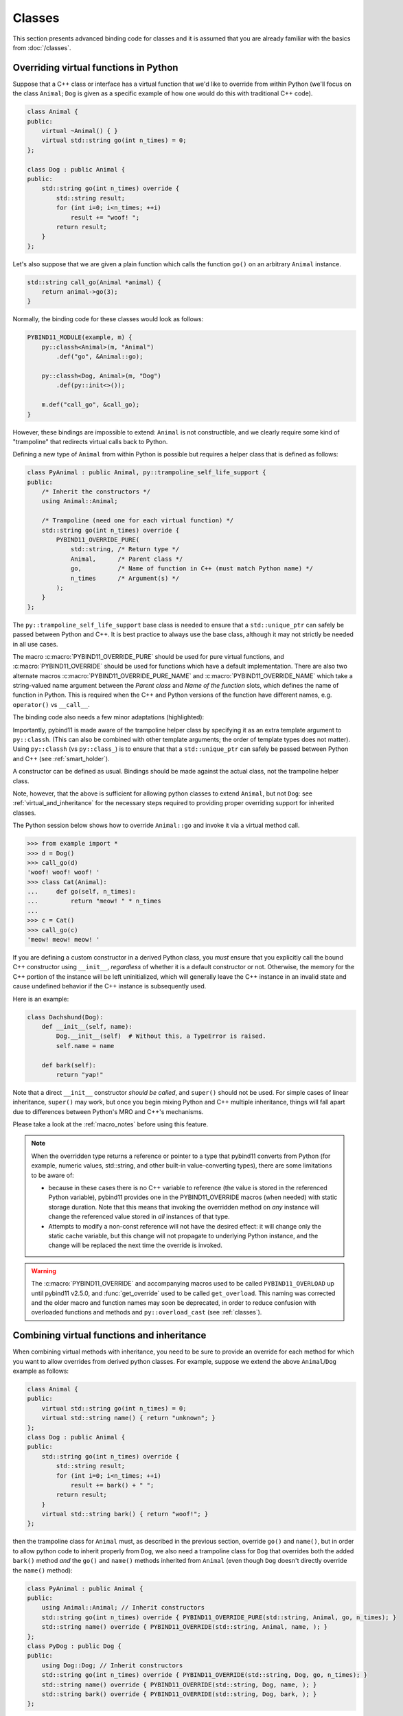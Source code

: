 Classes
#######

This section presents advanced binding code for classes and it is assumed
that you are already familiar with the basics from :doc:`/classes`.

.. _overriding_virtuals:

Overriding virtual functions in Python
======================================

Suppose that a C++ class or interface has a virtual function that we'd like
to override from within Python (we'll focus on the class ``Animal``; ``Dog`` is
given as a specific example of how one would do this with traditional C++
code).

.. code-block:: cpp

    class Animal {
    public:
        virtual ~Animal() { }
        virtual std::string go(int n_times) = 0;
    };

    class Dog : public Animal {
    public:
        std::string go(int n_times) override {
            std::string result;
            for (int i=0; i<n_times; ++i)
                result += "woof! ";
            return result;
        }
    };

Let's also suppose that we are given a plain function which calls the
function ``go()`` on an arbitrary ``Animal`` instance.

.. code-block:: cpp

    std::string call_go(Animal *animal) {
        return animal->go(3);
    }

Normally, the binding code for these classes would look as follows:

.. code-block:: cpp

    PYBIND11_MODULE(example, m) {
        py::classh<Animal>(m, "Animal")
            .def("go", &Animal::go);

        py::classh<Dog, Animal>(m, "Dog")
            .def(py::init<>());

        m.def("call_go", &call_go);
    }

However, these bindings are impossible to extend: ``Animal`` is not
constructible, and we clearly require some kind of "trampoline" that
redirects virtual calls back to Python.

Defining a new type of ``Animal`` from within Python is possible but requires a
helper class that is defined as follows:

.. code-block:: cpp

    class PyAnimal : public Animal, py::trampoline_self_life_support {
    public:
        /* Inherit the constructors */
        using Animal::Animal;

        /* Trampoline (need one for each virtual function) */
        std::string go(int n_times) override {
            PYBIND11_OVERRIDE_PURE(
                std::string, /* Return type */
                Animal,      /* Parent class */
                go,          /* Name of function in C++ (must match Python name) */
                n_times      /* Argument(s) */
            );
        }
    };

The ``py::trampoline_self_life_support`` base class is needed to ensure that a
``std::unique_ptr`` can safely be passed between Python and C++. It is best
practice to always use the base class, although it may not strictly be needed
in all use cases.

The macro :c:macro:`PYBIND11_OVERRIDE_PURE` should be used for pure virtual
functions, and :c:macro:`PYBIND11_OVERRIDE` should be used for functions which have
a default implementation.  There are also two alternate macros
:c:macro:`PYBIND11_OVERRIDE_PURE_NAME` and :c:macro:`PYBIND11_OVERRIDE_NAME` which
take a string-valued name argument between the *Parent class* and *Name of the
function* slots, which defines the name of function in Python. This is required
when the C++ and Python versions of the
function have different names, e.g.  ``operator()`` vs ``__call__``.

The binding code also needs a few minor adaptations (highlighted):

.. code-block:: cpp
    :emphasize-lines: 2,3

    PYBIND11_MODULE(example, m) {
        py::classh<Animal, PyAnimal /* <--- trampoline*/>(m, "Animal")
            .def(py::init<>())
            .def("go", &Animal::go);

        py::classh<Dog, Animal>(m, "Dog")
            .def(py::init<>());

        m.def("call_go", &call_go);
    }

Importantly, pybind11 is made aware of the trampoline helper class by
specifying it as an extra template argument to ``py::classh``. (This can also
be combined with other template arguments; the order of template types does
not matter). Using ``py::classh`` (vs ``py::class_``) is to ensure that that
a ``std::unique_ptr`` can safely be passed between Python and C++ (see
:ref:`smart_holder`).

A constructor can be defined as usual. Bindings should be made against the
actual class, not the trampoline helper class.

.. code-block:: cpp
    :emphasize-lines: 3

    py::classh<Animal, PyAnimal /* <--- trampoline*/>(m, "Animal");
        .def(py::init<>())
        .def("go", &PyAnimal::go); /* <--- THIS IS WRONG, use &Animal::go */

Note, however, that the above is sufficient for allowing python classes to
extend ``Animal``, but not ``Dog``: see :ref:`virtual_and_inheritance` for the
necessary steps required to providing proper overriding support for inherited
classes.

The Python session below shows how to override ``Animal::go`` and invoke it via
a virtual method call.

.. code-block:: pycon

    >>> from example import *
    >>> d = Dog()
    >>> call_go(d)
    'woof! woof! woof! '
    >>> class Cat(Animal):
    ...     def go(self, n_times):
    ...         return "meow! " * n_times
    ...
    >>> c = Cat()
    >>> call_go(c)
    'meow! meow! meow! '

If you are defining a custom constructor in a derived Python class, you *must*
ensure that you explicitly call the bound C++ constructor using ``__init__``,
*regardless* of whether it is a default constructor or not. Otherwise, the
memory for the C++ portion of the instance will be left uninitialized, which
will generally leave the C++ instance in an invalid state and cause undefined
behavior if the C++ instance is subsequently used.

.. versionchanged:: 2.6
   The default pybind11 metaclass will throw a ``TypeError`` when it detects
   that ``__init__`` was not called by a derived class.

Here is an example:

.. code-block:: python

    class Dachshund(Dog):
        def __init__(self, name):
            Dog.__init__(self)  # Without this, a TypeError is raised.
            self.name = name

        def bark(self):
            return "yap!"

Note that a direct ``__init__`` constructor *should be called*, and ``super()``
should not be used. For simple cases of linear inheritance, ``super()``
may work, but once you begin mixing Python and C++ multiple inheritance,
things will fall apart due to differences between Python's MRO and C++'s
mechanisms.

Please take a look at the :ref:`macro_notes` before using this feature.

.. note::

    When the overridden type returns a reference or pointer to a type that
    pybind11 converts from Python (for example, numeric values, std::string,
    and other built-in value-converting types), there are some limitations to
    be aware of:

    - because in these cases there is no C++ variable to reference (the value
      is stored in the referenced Python variable), pybind11 provides one in
      the PYBIND11_OVERRIDE macros (when needed) with static storage duration.
      Note that this means that invoking the overridden method on *any*
      instance will change the referenced value stored in *all* instances of
      that type.

    - Attempts to modify a non-const reference will not have the desired
      effect: it will change only the static cache variable, but this change
      will not propagate to underlying Python instance, and the change will be
      replaced the next time the override is invoked.

.. warning::

    The :c:macro:`PYBIND11_OVERRIDE` and accompanying macros used to be called
    ``PYBIND11_OVERLOAD`` up until pybind11 v2.5.0, and :func:`get_override`
    used to be called ``get_overload``. This naming was corrected and the older
    macro and function names may soon be deprecated, in order to reduce
    confusion with overloaded functions and methods and ``py::overload_cast``
    (see :ref:`classes`).

.. seealso::

    The file :file:`tests/test_virtual_functions.cpp` contains a complete
    example that demonstrates how to override virtual functions using pybind11
    in more detail.

.. _virtual_and_inheritance:

Combining virtual functions and inheritance
===========================================

When combining virtual methods with inheritance, you need to be sure to provide
an override for each method for which you want to allow overrides from derived
python classes.  For example, suppose we extend the above ``Animal``/``Dog``
example as follows:

.. code-block:: cpp

    class Animal {
    public:
        virtual std::string go(int n_times) = 0;
        virtual std::string name() { return "unknown"; }
    };
    class Dog : public Animal {
    public:
        std::string go(int n_times) override {
            std::string result;
            for (int i=0; i<n_times; ++i)
                result += bark() + " ";
            return result;
        }
        virtual std::string bark() { return "woof!"; }
    };

then the trampoline class for ``Animal`` must, as described in the previous
section, override ``go()`` and ``name()``, but in order to allow python code to
inherit properly from ``Dog``, we also need a trampoline class for ``Dog`` that
overrides both the added ``bark()`` method *and* the ``go()`` and ``name()``
methods inherited from ``Animal`` (even though ``Dog`` doesn't directly
override the ``name()`` method):

.. code-block:: cpp

    class PyAnimal : public Animal {
    public:
        using Animal::Animal; // Inherit constructors
        std::string go(int n_times) override { PYBIND11_OVERRIDE_PURE(std::string, Animal, go, n_times); }
        std::string name() override { PYBIND11_OVERRIDE(std::string, Animal, name, ); }
    };
    class PyDog : public Dog {
    public:
        using Dog::Dog; // Inherit constructors
        std::string go(int n_times) override { PYBIND11_OVERRIDE(std::string, Dog, go, n_times); }
        std::string name() override { PYBIND11_OVERRIDE(std::string, Dog, name, ); }
        std::string bark() override { PYBIND11_OVERRIDE(std::string, Dog, bark, ); }
    };

.. note::

    Note the trailing commas in the ``PYBIND11_OVERRIDE`` calls to ``name()``
    and ``bark()``. These are needed to portably implement a trampoline for a
    function that does not take any arguments. For functions that take
    a nonzero number of arguments, the trailing comma must be omitted.

A registered class derived from a pybind11-registered class with virtual
methods requires a similar trampoline class, *even if* it doesn't explicitly
declare or override any virtual methods itself:

.. code-block:: cpp

    class Husky : public Dog {};
    class PyHusky : public Husky {
    public:
        using Husky::Husky; // Inherit constructors
        std::string go(int n_times) override { PYBIND11_OVERRIDE_PURE(std::string, Husky, go, n_times); }
        std::string name() override { PYBIND11_OVERRIDE(std::string, Husky, name, ); }
        std::string bark() override { PYBIND11_OVERRIDE(std::string, Husky, bark, ); }
    };

There is, however, a technique that can be used to avoid this duplication
(which can be especially helpful for a base class with several virtual
methods).  The technique involves using template trampoline classes, as
follows:

.. code-block:: cpp

    template <class AnimalBase = Animal> class PyAnimal : public AnimalBase {
    public:
        using AnimalBase::AnimalBase; // Inherit constructors
        std::string go(int n_times) override { PYBIND11_OVERRIDE_PURE(std::string, AnimalBase, go, n_times); }
        std::string name() override { PYBIND11_OVERRIDE(std::string, AnimalBase, name, ); }
    };
    template <class DogBase = Dog> class PyDog : public PyAnimal<DogBase> {
    public:
        using PyAnimal<DogBase>::PyAnimal; // Inherit constructors
        // Override PyAnimal's pure virtual go() with a non-pure one:
        std::string go(int n_times) override { PYBIND11_OVERRIDE(std::string, DogBase, go, n_times); }
        std::string bark() override { PYBIND11_OVERRIDE(std::string, DogBase, bark, ); }
    };

This technique has the advantage of requiring just one trampoline method to be
declared per virtual method and pure virtual method override.  It does,
however, require the compiler to generate at least as many methods (and
possibly more, if both pure virtual and overridden pure virtual methods are
exposed, as above).

The classes are then registered with pybind11 using:

.. code-block:: cpp

    py::classh<Animal, PyAnimal<>> animal(m, "Animal");
    py::classh<Dog, Animal, PyDog<>> dog(m, "Dog");
    py::classh<Husky, Dog, PyDog<Husky>> husky(m, "Husky");
    // ... add animal, dog, husky definitions

Note that ``Husky`` did not require a dedicated trampoline template class at
all, since it neither declares any new virtual methods nor provides any pure
virtual method implementations.

With either the repeated-virtuals or templated trampoline methods in place, you
can now create a python class that inherits from ``Dog``:

.. code-block:: python

    class ShihTzu(Dog):
        def bark(self):
            return "yip!"

.. seealso::

    See the file :file:`tests/test_virtual_functions.cpp` for complete examples
    using both the duplication and templated trampoline approaches.

.. _extended_aliases:

Extended trampoline class functionality
=======================================

.. _extended_class_functionality_forced_trampoline:

Forced trampoline class initialisation
--------------------------------------
The trampoline classes described in the previous sections are, by default, only
initialized when needed.  More specifically, they are initialized when a python
class actually inherits from a registered type (instead of merely creating an
instance of the registered type), or when a registered constructor is only
valid for the trampoline class but not the registered class.  This is primarily
for performance reasons: when the trampoline class is not needed for anything
except virtual method dispatching, not initializing the trampoline class
improves performance by avoiding needing to do a run-time check to see if the
inheriting python instance has an overridden method.

Sometimes, however, it is useful to always initialize a trampoline class as an
intermediate class that does more than just handle virtual method dispatching.
For example, such a class might perform extra class initialization, extra
destruction operations, and might define new members and methods to enable a
more python-like interface to a class.

In order to tell pybind11 that it should *always* initialize the trampoline
class when creating new instances of a type, the class constructors should be
declared using ``py::init_alias<Args, ...>()`` instead of the usual
``py::init<Args, ...>()``.  This forces construction via the trampoline class,
ensuring member initialization and (eventual) destruction.

.. seealso::

    See the file :file:`tests/test_virtual_functions.cpp` for complete examples
    showing both normal and forced trampoline instantiation.

Different method signatures
---------------------------
The macro's introduced in :ref:`overriding_virtuals` cover most of the standard
use cases when exposing C++ classes to Python. Sometimes it is hard or unwieldy
to create a direct one-on-one mapping between the arguments and method return
type.

An example would be when the C++ signature contains output arguments using
references (See also :ref:`faq_reference_arguments`). Another way of solving
this is to use the method body of the trampoline class to do conversions to the
input and return of the Python method.

The main building block to do so is the :func:`get_override`, this function
allows retrieving a method implemented in Python from within the trampoline's
methods. Consider for example a C++ method which has the signature
``bool myMethod(int32_t& value)``, where the return indicates whether
something should be done with the ``value``. This can be made convenient on the
Python side by allowing the Python function to return ``None`` or an ``int``:

.. code-block:: cpp

    bool MyClass::myMethod(int32_t& value)
    {
        pybind11::gil_scoped_acquire gil;  // Acquire the GIL while in this scope.
        // Try to look up the overridden method on the Python side.
        pybind11::function override = pybind11::get_override(this, "myMethod");
        if (override) {  // method is found
            auto obj = override(value);  // Call the Python function.
            if (py::isinstance<py::int_>(obj)) {  // check if it returned a Python integer type
                value = obj.cast<int32_t>();  // Cast it and assign it to the value.
                return true;  // Return true; value should be used.
            } else {
                return false;  // Python returned none, return false.
            }
        }
        return false;  // Alternatively return MyClass::myMethod(value);
    }


.. _custom_constructors:

Custom constructors
===================

The syntax for binding constructors was previously introduced, but it only
works when a constructor of the appropriate arguments actually exists on the
C++ side.  To extend this to more general cases, pybind11 makes it possible
to bind factory functions as constructors. For example, suppose you have a
class like this:

.. code-block:: cpp

    class Example {
    private:
        Example(int); // private constructor
    public:
        // Factory function:
        static Example create(int a) { return Example(a); }
    };

    py::classh<Example>(m, "Example")
        .def(py::init(&Example::create));

While it is possible to create a straightforward binding of the static
``create`` method, it may sometimes be preferable to expose it as a constructor
on the Python side. This can be accomplished by calling ``.def(py::init(...))``
with the function reference returning the new instance passed as an argument.
It is also possible to use this approach to bind a function returning a new
instance by raw pointer or by the holder (e.g. ``std::unique_ptr``).

The following example shows the different approaches:

.. code-block:: cpp

    class Example {
    private:
        Example(int); // private constructor
    public:
        // Factory function - returned by value:
        static Example create(int a) { return Example(a); }

        // These constructors are publicly callable:
        Example(double);
        Example(int, int);
        Example(std::string);
    };

    py::classh<Example>(m, "Example")
        // Bind the factory function as a constructor:
        .def(py::init(&Example::create))
        // Bind a lambda function returning a pointer wrapped in a holder:
        .def(py::init([](std::string arg) {
            return std::unique_ptr<Example>(new Example(arg));
        }))
        // Return a raw pointer:
        .def(py::init([](int a, int b) { return new Example(a, b); }))
        // You can mix the above with regular C++ constructor bindings as well:
        .def(py::init<double>())
        ;

When the constructor is invoked from Python, pybind11 will call the factory
function and store the resulting C++ instance in the Python instance.

When combining factory functions constructors with :ref:`virtual function
trampolines <overriding_virtuals>` there are two approaches.  The first is to
add a constructor to the alias class that takes a base value by
rvalue-reference.  If such a constructor is available, it will be used to
construct an alias instance from the value returned by the factory function.
The second option is to provide two factory functions to ``py::init()``: the
first will be invoked when no alias class is required (i.e. when the class is
being used but not inherited from in Python), and the second will be invoked
when an alias is required.

You can also specify a single factory function that always returns an alias
instance: this will result in behaviour similar to ``py::init_alias<...>()``,
as described in the :ref:`extended trampoline class documentation
<extended_aliases>`.

The following example shows the different factory approaches for a class with
an alias:

.. code-block:: cpp

    #include <pybind11/factory.h>
    class Example {
    public:
        // ...
        virtual ~Example() = default;
    };
    class PyExample : public Example {
    public:
        using Example::Example;
        PyExample(Example &&base) : Example(std::move(base)) {}
    };
    py::classh<Example, PyExample>(m, "Example")
        // Returns an Example pointer.  If a PyExample is needed, the Example
        // instance will be moved via the extra constructor in PyExample, above.
        .def(py::init([]() { return new Example(); }))
        // Two callbacks:
        .def(py::init([]() { return new Example(); } /* no alias needed */,
                      []() { return new PyExample(); } /* alias needed */))
        // *Always* returns an alias instance (like py::init_alias<>())
        .def(py::init([]() { return new PyExample(); }))
        ;

Brace initialization
--------------------

``pybind11::init<>`` internally uses C++11 brace initialization to call the
constructor of the target class. This means that it can be used to bind
*implicit* constructors as well:

.. code-block:: cpp

    struct Aggregate {
        int a;
        std::string b;
    };

    py::classh<Aggregate>(m, "Aggregate")
        .def(py::init<int, const std::string &>());

.. note::

    Note that brace initialization preferentially invokes constructor overloads
    taking a ``std::initializer_list``. In the rare event that this causes an
    issue, you can work around it by using ``py::init(...)`` with a lambda
    function that constructs the new object as desired.

.. _classes_with_non_public_destructors:

Non-public destructors
======================

If a class has a private or protected destructor (as might e.g. be the case in
a singleton pattern), a compile error will occur when creating bindings via
pybind11. In order to expose classes with private or protected destructors,
it is possible to override the holder type via a holder type argument to
``py::class_``. Pybind11 provides a helper class ``py::nodelete`` that disables
any destructor invocations. (If the instance is not a singleton, it is
crucial that is deallocated on the C++ side to avoid memory leaks.)

.. code-block:: cpp

    /* ... definition ... */

    class MyClass {
    private:
        ~MyClass() { }
    };

    /* ... binding code ... */

    py::class_<MyClass, std::unique_ptr<MyClass, py::nodelete>>(m, "MyClass")
        .def(py::init<>())

.. _destructors_that_call_python:

Destructors that call Python
============================

If a Python function is invoked from a C++ destructor, an exception may be thrown
of type :class:`error_already_set`. If this error is thrown out of a class destructor,
``std::terminate()`` will be called, terminating the process. Class destructors
must catch all exceptions of type :class:`error_already_set` to discard the Python
exception using :func:`error_already_set::discard_as_unraisable`.

Every Python function should be treated as *possibly throwing*. When a Python generator
stops yielding items, Python will throw a ``StopIteration`` exception, which can pass
though C++ destructors if the generator's stack frame holds the last reference to C++
objects.

For more information, see :ref:`the documentation on exceptions <unraisable_exceptions>`.

.. code-block:: cpp

    class MyClass {
    public:
        ~MyClass() {
            try {
                py::print("Even printing is dangerous in a destructor");
                py::exec("raise ValueError('This is an unraisable exception')");
            } catch (py::error_already_set &e) {
                // error_context should be information about where/why the occurred,
                // e.g. use __func__ to get the name of the current function
                e.discard_as_unraisable(__func__);
            }
        }
    };

.. note::

    pybind11 does not support C++ destructors marked ``noexcept(false)``.

.. versionadded:: 2.6

.. _implicit_conversions:

Implicit conversions
====================

Suppose that instances of two types ``A`` and ``B`` are used in a project, and
that an ``A`` can easily be converted into an instance of type ``B`` (examples of this
could be a fixed and an arbitrary precision number type).

.. code-block:: cpp

    py::classh<A>(m, "A")
        /// ... members ...

    py::classh<B>(m, "B")
        .def(py::init<A>())
        /// ... members ...

    m.def("func",
        [](const B &) { /* .... */ }
    );

To invoke the function ``func`` using a variable ``a`` containing an ``A``
instance, we'd have to write ``func(B(a))`` in Python. On the other hand, C++
will automatically apply an implicit type conversion, which makes it possible
to directly write ``func(a)``.

In this situation (i.e. where ``B`` has a constructor that converts from
``A``), the following statement enables similar implicit conversions on the
Python side:

.. code-block:: cpp

    py::implicitly_convertible<A, B>();

.. note::

    Implicit conversions from ``A`` to ``B`` only work when ``B`` is a custom
    data type that is exposed to Python via pybind11.

    To prevent runaway recursion, implicit conversions are non-reentrant: an
    implicit conversion invoked as part of another implicit conversion of the
    same type (i.e. from ``A`` to ``B``) will fail.

.. _static_properties:

Static properties
=================

The section on :ref:`properties` discussed the creation of instance properties
that are implemented in terms of C++ getters and setters.

Static properties can also be created in a similar way to expose getters and
setters of static class attributes. Note that the implicit ``self`` argument
also exists in this case and is used to pass the Python ``type`` subclass
instance. This parameter will often not be needed by the C++ side, and the
following example illustrates how to instantiate a lambda getter function
that ignores it:

.. code-block:: cpp

    py::classh<Foo>(m, "Foo")
        .def_property_readonly_static("foo", [](py::object /* self */) { return Foo(); });

Operator overloading
====================

Suppose that we're given the following ``Vector2`` class with a vector addition
and scalar multiplication operation, all implemented using overloaded operators
in C++.

.. code-block:: cpp

    class Vector2 {
    public:
        Vector2(float x, float y) : x(x), y(y) { }

        Vector2 operator+(const Vector2 &v) const { return Vector2(x + v.x, y + v.y); }
        Vector2 operator*(float value) const { return Vector2(x * value, y * value); }
        Vector2& operator+=(const Vector2 &v) { x += v.x; y += v.y; return *this; }
        Vector2& operator*=(float v) { x *= v; y *= v; return *this; }

        friend Vector2 operator*(float f, const Vector2 &v) {
            return Vector2(f * v.x, f * v.y);
        }

        std::string toString() const {
            return "[" + std::to_string(x) + ", " + std::to_string(y) + "]";
        }
    private:
        float x, y;
    };

The following snippet shows how the above operators can be conveniently exposed
to Python.

.. code-block:: cpp

    #include <pybind11/operators.h>

    PYBIND11_MODULE(example, m) {
        py::classh<Vector2>(m, "Vector2")
            .def(py::init<float, float>())
            .def(py::self + py::self)
            .def(py::self += py::self)
            .def(py::self *= float())
            .def(float() * py::self)
            .def(py::self * float())
            .def(-py::self)
            .def("__repr__", &Vector2::toString);
    }

Note that a line like

.. code-block:: cpp

            .def(py::self * float())

is really just short hand notation for

.. code-block:: cpp

    .def("__mul__", [](const Vector2 &a, float b) {
        return a * b;
    }, py::is_operator())

This can be useful for exposing additional operators that don't exist on the
C++ side, or to perform other types of customization. The ``py::is_operator``
flag marker is needed to inform pybind11 that this is an operator, which
returns ``NotImplemented`` when invoked with incompatible arguments rather than
throwing a type error.

.. note::

    To use the more convenient ``py::self`` notation, the additional
    header file :file:`pybind11/operators.h` must be included.

.. seealso::

    The file :file:`tests/test_operator_overloading.cpp` contains a
    complete example that demonstrates how to work with overloaded operators in
    more detail.

.. _pickling:

Pickling support
================

Python's ``pickle`` module provides a powerful facility to serialize and
de-serialize a Python object graph into a binary data stream. To pickle and
unpickle C++ classes using pybind11, a ``py::pickle()`` definition must be
provided. Suppose the class in question has the following signature:

.. code-block:: cpp

    class Pickleable {
    public:
        Pickleable(const std::string &value) : m_value(value) { }
        const std::string &value() const { return m_value; }

        void setExtra(int extra) { m_extra = extra; }
        int extra() const { return m_extra; }
    private:
        std::string m_value;
        int m_extra = 0;
    };

Pickling support in Python is enabled by defining the ``__setstate__`` and
``__getstate__`` methods [#f3]_. For pybind11 classes, use ``py::pickle()``
to bind these two functions:

.. code-block:: cpp

    py::classh<Pickleable>(m, "Pickleable")
        .def(py::init<std::string>())
        .def("value", &Pickleable::value)
        .def("extra", &Pickleable::extra)
        .def("setExtra", &Pickleable::setExtra)
        .def(py::pickle(
            [](const Pickleable &p) { // __getstate__
                /* Return a tuple that fully encodes the state of the object */
                return py::make_tuple(p.value(), p.extra());
            },
            [](py::tuple t) { // __setstate__
                if (t.size() != 2)
                    throw std::runtime_error("Invalid state!");

                /* Create a new C++ instance */
                Pickleable p(t[0].cast<std::string>());

                /* Assign any additional state */
                p.setExtra(t[1].cast<int>());

                return p;
            }
        ));

The ``__setstate__`` part of the ``py::pickle()`` definition follows the same
rules as the single-argument version of ``py::init()``. The return type can be
a value, pointer or holder type. See :ref:`custom_constructors` for details.

An instance can now be pickled as follows:

.. code-block:: python

    import pickle

    p = Pickleable("test_value")
    p.setExtra(15)
    data = pickle.dumps(p)


.. note::
    If given, the second argument to ``dumps`` must be 2 or larger - 0 and 1 are
    not supported. Newer versions are also fine; for instance, specify ``-1`` to
    always use the latest available version. Beware: failure to follow these
    instructions will cause important pybind11 memory allocation routines to be
    skipped during unpickling, which will likely lead to memory corruption
    and/or segmentation faults.

.. seealso::

    The file :file:`tests/test_pickling.cpp` contains a complete example
    that demonstrates how to pickle and unpickle types using pybind11 in more
    detail.

.. [#f3] http://docs.python.org/3/library/pickle.html#pickling-class-instances

Deepcopy support
================

Python normally uses references in assignments. Sometimes a real copy is needed
to prevent changing all copies. The ``copy`` module [#f5]_ provides these
capabilities.

A class with pickle support is automatically also (deep)copy
compatible. However, performance can be improved by adding custom
``__copy__`` and ``__deepcopy__`` methods.

For simple classes (deep)copy can be enabled by using the copy constructor,
which should look as follows:

.. code-block:: cpp

    py::classh<Copyable>(m, "Copyable")
        .def("__copy__",  [](const Copyable &self) {
            return Copyable(self);
        })
        .def("__deepcopy__", [](const Copyable &self, py::dict) {
            return Copyable(self);
        }, "memo"_a);

.. note::

    Dynamic attributes will not be copied in this example.

.. [#f5] https://docs.python.org/3/library/copy.html

Multiple Inheritance
====================

pybind11 can create bindings for types that derive from multiple base types
(aka. *multiple inheritance*). To do so, specify all bases in the template
arguments of the ``py::classh`` declaration:

.. code-block:: cpp

    py::classh<MyType, BaseType1, BaseType2, BaseType3>(m, "MyType")
       ...

The base types can be specified in arbitrary order, and they can even be
interspersed with alias types and holder types (discussed earlier in this
document)---pybind11 will automatically find out which is which. The only
requirement is that the first template argument is the type to be declared.

It is also permitted to inherit multiply from exported C++ classes in Python,
as well as inheriting from multiple Python and/or pybind11-exported classes.

There is one caveat regarding the implementation of this feature:

When only one base type is specified for a C++ type that actually has multiple
bases, pybind11 will assume that it does not participate in multiple
inheritance, which can lead to undefined behavior. In such cases, add the tag
``multiple_inheritance`` to the class constructor:

.. code-block:: cpp

    py::classh<MyType, BaseType2>(m, "MyType", py::multiple_inheritance());

The tag is redundant and does not need to be specified when multiple base types
are listed.

.. _module_local:

Module-local class bindings
===========================

When creating a binding for a class, pybind11 by default makes that binding
"global" across modules.  What this means is that a type defined in one module
can be returned from any module resulting in the same Python type.  For
example, this allows the following:

.. code-block:: cpp

    // In the module1.cpp binding code for module1:
    py::classh<Pet>(m, "Pet")
        .def(py::init<std::string>())
        .def_readonly("name", &Pet::name);

.. code-block:: cpp

    // In the module2.cpp binding code for module2:
    m.def("create_pet", [](std::string name) { return new Pet(name); });

.. code-block:: pycon

    >>> from module1 import Pet
    >>> from module2 import create_pet
    >>> pet1 = Pet("Kitty")
    >>> pet2 = create_pet("Doggy")
    >>> pet2.name()
    'Doggy'

When writing binding code for a library, this is usually desirable: this
allows, for example, splitting up a complex library into multiple Python
modules.

In some cases, however, this can cause conflicts.  For example, suppose two
unrelated modules make use of an external C++ library and each provide custom
bindings for one of that library's classes.  This will result in an error when
a Python program attempts to import both modules (directly or indirectly)
because of conflicting definitions on the external type:

.. code-block:: cpp

    // dogs.cpp

    // Binding for external library class:
    py::classh<pets::Pet>(m, "Pet")
        .def("name", &pets::Pet::name);

    // Binding for local extension class:
    py::classh<Dog, pets::Pet>(m, "Dog")
        .def(py::init<std::string>());

.. code-block:: cpp

    // cats.cpp, in a completely separate project from the above dogs.cpp.

    // Binding for external library class:
    py::classh<pets::Pet>(m, "Pet")
        .def("get_name", &pets::Pet::name);

    // Binding for local extending class:
    py::classh<Cat, pets::Pet>(m, "Cat")
        .def(py::init<std::string>());

.. code-block:: pycon

    >>> import cats
    >>> import dogs
    Traceback (most recent call last):
      File "<stdin>", line 1, in <module>
    ImportError: generic_type: type "Pet" is already registered!

To get around this, you can tell pybind11 to keep the external class binding
localized to the module by passing the ``py::module_local()`` attribute into
the ``py::classh`` constructor:

.. code-block:: cpp

    // Pet binding in dogs.cpp:
    py::classh<pets::Pet>(m, "Pet", py::module_local())
        .def("name", &pets::Pet::name);

.. code-block:: cpp

    // Pet binding in cats.cpp:
    py::classh<pets::Pet>(m, "Pet", py::module_local())
        .def("get_name", &pets::Pet::name);

This makes the Python-side ``dogs.Pet`` and ``cats.Pet`` into distinct classes,
avoiding the conflict and allowing both modules to be loaded.  C++ code in the
``dogs`` module that casts or returns a ``Pet`` instance will result in a
``dogs.Pet`` Python instance, while C++ code in the ``cats`` module will result
in a ``cats.Pet`` Python instance.

This does come with two caveats, however: First, external modules cannot return
or cast a ``Pet`` instance to Python (unless they also provide their own local
bindings).  Second, from the Python point of view they are two distinct classes.

Note that the locality only applies in the C++ -> Python direction.  When
passing such a ``py::module_local`` type into a C++ function, the module-local
classes are still considered.  This means that if the following function is
added to any module (including but not limited to the ``cats`` and ``dogs``
modules above) it will be callable with either a ``dogs.Pet`` or ``cats.Pet``
argument:

.. code-block:: cpp

    m.def("pet_name", [](const pets::Pet &pet) { return pet.name(); });

For example, suppose the above function is added to each of ``cats.cpp``,
``dogs.cpp`` and ``frogs.cpp`` (where ``frogs.cpp`` is some other module that
does *not* bind ``Pets`` at all).

.. code-block:: pycon

    >>> import cats, dogs, frogs  # No error because of the added py::module_local()
    >>> mycat, mydog = cats.Cat("Fluffy"), dogs.Dog("Rover")
    >>> (cats.pet_name(mycat), dogs.pet_name(mydog))
    ('Fluffy', 'Rover')
    >>> (cats.pet_name(mydog), dogs.pet_name(mycat), frogs.pet_name(mycat))
    ('Rover', 'Fluffy', 'Fluffy')

It is possible to use ``py::module_local()`` registrations in one module even
if another module registers the same type globally: within the module with the
module-local definition, all C++ instances will be cast to the associated bound
Python type.  In other modules any such values are converted to the global
Python type created elsewhere.

.. note::

    STL bindings (as provided via the optional :file:`pybind11/stl_bind.h`
    header) apply ``py::module_local`` by default when the bound type might
    conflict with other modules; see :ref:`stl_bind` for details.

.. note::

    The localization of the bound types is actually tied to the shared object
    or binary generated by the compiler/linker.  For typical modules created
    with ``PYBIND11_MODULE()``, this distinction is not significant.  It is
    possible, however, when :ref:`embedding` to embed multiple modules in the
    same binary (see :ref:`embedding_modules`).  In such a case, the
    localization will apply across all embedded modules within the same binary.

.. seealso::

    The file :file:`tests/test_local_bindings.cpp` contains additional examples
    that demonstrate how ``py::module_local()`` works.

Binding protected member functions
==================================

It's normally not possible to expose ``protected`` member functions to Python:

.. code-block:: cpp

    class A {
    protected:
        int foo() const { return 42; }
    };

    py::classh<A>(m, "A")
        .def("foo", &A::foo); // error: 'foo' is a protected member of 'A'

On one hand, this is good because non-``public`` members aren't meant to be
accessed from the outside. But we may want to make use of ``protected``
functions in derived Python classes.

The following pattern makes this possible:

.. code-block:: cpp

    class A {
    protected:
        int foo() const { return 42; }
    };

    class Publicist : public A { // helper type for exposing protected functions
    public:
        using A::foo; // inherited with different access modifier
    };

    py::classh<A>(m, "A") // bind the primary class
        .def("foo", &Publicist::foo); // expose protected methods via the publicist

This works because ``&Publicist::foo`` is exactly the same function as
``&A::foo`` (same signature and address), just with a different access
modifier. The only purpose of the ``Publicist`` helper class is to make
the function name ``public``.

If the intent is to expose ``protected`` ``virtual`` functions which can be
overridden in Python, the publicist pattern can be combined with the previously
described trampoline:

.. code-block:: cpp

    class A {
    public:
        virtual ~A() = default;

    protected:
        virtual int foo() const { return 42; }
    };

    class Trampoline : public A {
    public:
        int foo() const override { PYBIND11_OVERRIDE(int, A, foo, ); }
    };

    class Publicist : public A {
    public:
        using A::foo;
    };

    py::classh<A, Trampoline>(m, "A") // <-- `Trampoline` here
        .def("foo", &Publicist::foo); // <-- `Publicist` here, not `Trampoline`!

Binding final classes
=====================

Some classes may not be appropriate to inherit from. In C++11, classes can
use the ``final`` specifier to ensure that a class cannot be inherited from.
The ``py::is_final`` attribute can be used to ensure that Python classes
cannot inherit from a specified type. The underlying C++ type does not need
to be declared final.

.. code-block:: cpp

    class IsFinal final {};

    py::classh<IsFinal>(m, "IsFinal", py::is_final());

When you try to inherit from such a class in Python, you will now get this
error:

.. code-block:: pycon

    >>> class PyFinalChild(IsFinal):
    ...     pass
    ...
    TypeError: type 'IsFinal' is not an acceptable base type

.. note:: This attribute is currently ignored on PyPy

.. versionadded:: 2.6

Binding classes with template parameters
========================================

pybind11 can also wrap classes that have template parameters. Consider these classes:

.. code-block:: cpp

    struct Cat {};
    struct Dog {};

    template <typename PetType>
    struct Cage {
        Cage(PetType& pet);
        PetType& get();
    };

C++ templates may only be instantiated at compile time, so pybind11 can only
wrap instantiated templated classes. You cannot wrap a non-instantiated template:

.. code-block:: cpp

    // BROKEN (this will not compile)
    py::classh<Cage>(m, "Cage");
        .def("get", &Cage::get);

You must explicitly specify each template/type combination that you want to
wrap separately.

.. code-block:: cpp

    // ok
    py::classh<Cage<Cat>>(m, "CatCage")
        .def("get", &Cage<Cat>::get);

    // ok
    py::classh<Cage<Dog>>(m, "DogCage")
        .def("get", &Cage<Dog>::get);

If your class methods have template parameters you can wrap those as well,
but once again each instantiation must be explicitly specified:

.. code-block:: cpp

    typename <typename T>
    struct MyClass {
        template <typename V>
        T fn(V v);
    };

    py::classh<MyClass<int>>(m, "MyClassT")
        .def("fn", &MyClass<int>::fn<std::string>);

Custom automatic downcasters
============================

As explained in :ref:`inheritance`, pybind11 comes with built-in
understanding of the dynamic type of polymorphic objects in C++; that
is, returning a Pet to Python produces a Python object that knows it's
wrapping a Dog, if Pet has virtual methods and pybind11 knows about
Dog and this Pet is in fact a Dog. Sometimes, you might want to
provide this automatic downcasting behavior when creating bindings for
a class hierarchy that does not use standard C++ polymorphism, such as
LLVM [#f4]_. As long as there's some way to determine at runtime
whether a downcast is safe, you can proceed by specializing the
``pybind11::polymorphic_type_hook`` template:

.. code-block:: cpp

    enum class PetKind { Cat, Dog, Zebra };
    struct Pet {   // Not polymorphic: has no virtual methods
        const PetKind kind;
        int age = 0;
      protected:
        Pet(PetKind _kind) : kind(_kind) {}
    };
    struct Dog : Pet {
        Dog() : Pet(PetKind::Dog) {}
        std::string sound = "woof!";
        std::string bark() const { return sound; }
    };

    namespace PYBIND11_NAMESPACE {
        template<> struct polymorphic_type_hook<Pet> {
            static const void *get(const Pet *src, const std::type_info*& type) {
                // note that src may be nullptr
                if (src && src->kind == PetKind::Dog) {
                    type = &typeid(Dog);
                    return static_cast<const Dog*>(src);
                }
                return src;
            }
        };
    } // namespace PYBIND11_NAMESPACE

When pybind11 wants to convert a C++ pointer of type ``Base*`` to a
Python object, it calls ``polymorphic_type_hook<Base>::get()`` to
determine if a downcast is possible. The ``get()`` function should use
whatever runtime information is available to determine if its ``src``
parameter is in fact an instance of some class ``Derived`` that
inherits from ``Base``. If it finds such a ``Derived``, it sets ``type
= &typeid(Derived)`` and returns a pointer to the ``Derived`` object
that contains ``src``. Otherwise, it just returns ``src``, leaving
``type`` at its default value of nullptr. If you set ``type`` to a
type that pybind11 doesn't know about, no downcasting will occur, and
the original ``src`` pointer will be used with its static type
``Base*``.

It is critical that the returned pointer and ``type`` argument of
``get()`` agree with each other: if ``type`` is set to something
non-null, the returned pointer must point to the start of an object
whose type is ``type``. If the hierarchy being exposed uses only
single inheritance, a simple ``return src;`` will achieve this just
fine, but in the general case, you must cast ``src`` to the
appropriate derived-class pointer (e.g. using
``static_cast<Derived>(src)``) before allowing it to be returned as a
``void*``.

.. [#f4] https://llvm.org/docs/HowToSetUpLLVMStyleRTTI.html

.. note::

    pybind11's standard support for downcasting objects whose types
    have virtual methods is implemented using
    ``polymorphic_type_hook`` too, using the standard C++ ability to
    determine the most-derived type of a polymorphic object using
    ``typeid()`` and to cast a base pointer to that most-derived type
    (even if you don't know what it is) using ``dynamic_cast<void*>``.

.. seealso::

    The file :file:`tests/test_tagbased_polymorphic.cpp` contains a
    more complete example, including a demonstration of how to provide
    automatic downcasting for an entire class hierarchy without
    writing one get() function for each class.

Accessing the type object
=========================

You can get the type object from a C++ class that has already been registered using:

.. code-block:: cpp

    py::type T_py = py::type::of<T>();

You can directly use ``py::type::of(ob)`` to get the type object from any python
object, just like ``type(ob)`` in Python.

.. note::

    Other types, like ``py::type::of<int>()``, do not work, see :ref:`type-conversions`.

.. versionadded:: 2.6

Custom type setup
=================

For advanced use cases, such as enabling garbage collection support, you may
wish to directly manipulate the ``PyHeapTypeObject`` corresponding to a
``py::classh`` definition.

You can do that using ``py::custom_type_setup``:

.. code-block:: cpp

   struct OwnsPythonObjects {
       py::object value = py::none();
   };
   py::classh<OwnsPythonObjects> cls(
       m, "OwnsPythonObjects", py::custom_type_setup([](PyHeapTypeObject *heap_type) {
           auto *type = &heap_type->ht_type;
           type->tp_flags |= Py_TPFLAGS_HAVE_GC;
           type->tp_traverse = [](PyObject *self_base, visitproc visit, void *arg) {
               auto &self = py::cast<OwnsPythonObjects&>(py::handle(self_base));
               Py_VISIT(self.value.ptr());
               return 0;
           };
           type->tp_clear = [](PyObject *self_base) {
               auto &self = py::cast<OwnsPythonObjects&>(py::handle(self_base));
               self.value = py::none();
               return 0;
           };
       }));
   cls.def(py::init<>());
   cls.def_readwrite("value", &OwnsPythonObjects::value);

.. versionadded:: 2.8
